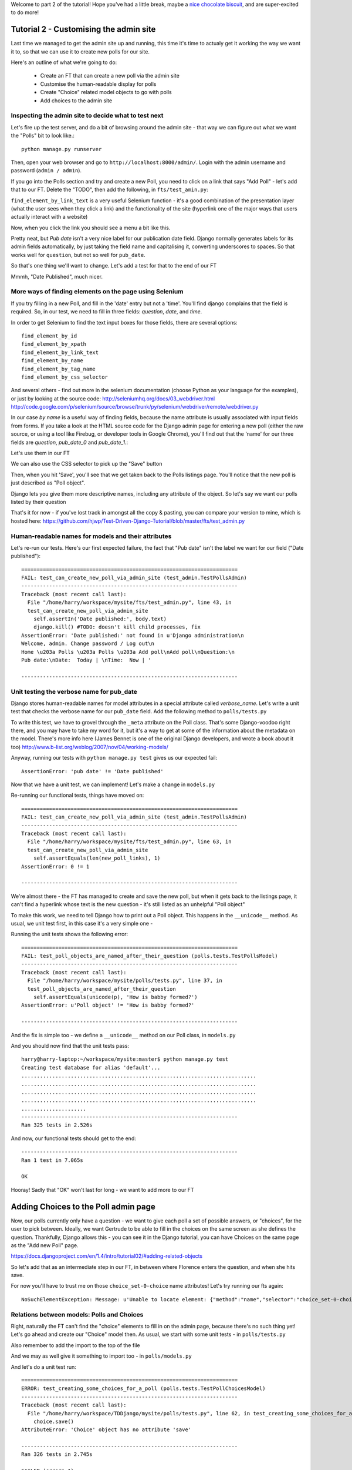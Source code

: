 Welcome to part 2 of the tutorial!  Hope you've had a little break, maybe a `nice chocolate biscuit <http://www.nicecupofteaandasitdown.com/biscuits/previous.php3?item=29>`_, and are super-excited to do more!

Tutorial 2 - Customising the admin site
=======================================

Last time we managed to get the admin site up and running, this time it's time to actualy get it working the way we want it to, so that we can use it to create new polls for our site.

Here's an outline of what we're going to do:

    * Create an FT that can create a new poll via the admin site

    * Customise the human-readable display for polls

    * Create "Choice" related model objects to go with polls

    * Add choices to the admin site



Inspecting the admin site to decide what to test next
-----------------------------------------------------

Let's fire up the test server, and do a bit of browsing around the admin site - that way we can figure out what we want the "Polls" bit to look like.::

    python manage.py runserver

Then, open your web browser and go to ``http://localhost:8000/admin/``. Login with the admin username and password (``admin / adm1n``).

If you go into the Polls section and try and create a new Poll, you need to click on a link that says "Add Poll" - let's add that to our FT.  Delete the "TODO", then add the following, in ``fts/test_amin.py``:

.. sourcecode:: python
    :filename: mysite/fts/test_admin.py

        # She now sees a couple of hyperlink that says "Polls"
        polls_links = self.browser.find_elements_by_link_text('Polls')
        self.assertEquals(len(polls_links), 2)

        # The second one looks more exciting, so she clicks it
        polls_links[1].click()

        # She sees a link to 'add' a new poll, so she clicks it
        new_poll_link = self.browser.find_element_by_link_text('Add poll')
        new_poll_link.click()

``find_element_by_link_text`` is a very useful Selenium function - it's a good combination of the presentation layer (what the user sees when they click a link) and the functionality of the site (hyperlink one of the major ways that users actually interact with a website)

Now, when you click the link you should see a menu a bit like this.

.. image:: /static/images/add_poll_need_verbose_name_for_pub_date.png

Pretty neat, but `Pub date` isn't a very nice label for our publication date field.  Django normally generates labels for its admin fields automatically, by just taking the field name and capitalising it, converting underscores to spaces.  So that works well for ``question``, but not so well for ``pub_date``.

So that's one thing we'll want to change.  Let's add a test for that to the end of our FT

.. sourcecode:: python
    :filename: mysite/fts/test_admin.py

        # She sees some input fields for "Question" and "Date published"
        body = self.browser.find_element_by_tag_name('body')
        self.assertIn('Question:', body.text)
        self.assertIn('Date published:', body.text)


Mmmh, "Date Published", much nicer.


More ways of finding elements on the page using Selenium
--------------------------------------------------------

If you try filling in a new Poll, and fill in the 'date' entry but not a 'time'.  You'll find django complains that the field is required. So, in our test, we need to fill in three fields: `question`, `date`, and `time`. 

In order to get Selenium to find the text input boxes for those fields, there are several options::

    find_element_by_id 
    find_element_by_xpath
    find_element_by_link_text
    find_element_by_name
    find_element_by_tag_name
    find_element_by_css_selector

And several others - find out more in the selenium documentation (choose Python as your language for the examples), or just by looking at the source code:
http://seleniumhq.org/docs/03_webdriver.html
http://code.google.com/p/selenium/source/browse/trunk/py/selenium/webdriver/remote/webdriver.py

In our case `by name` is a useful way of finding fields, because the name attribute is usually associated with input fields from forms.  If you take a look at the HTML source code for the Django admin page for entering a new poll (either the raw source, or using a tool like Firebug, or developer tools in Google Chrome), you'll find out that the 'name' for our three fields are `question`, `pub_date_0` and `pub_date_1`.:


.. sourcecode:: html
    :filename: html source for admin site

    <label for="id_question" class="required">Question:</label>
    <input id="id_question" type="text" class="vTextField" name="question" maxlength="200" />

    <label for="id_pub_date_0" class="required">Date published:</label>
    <p class="datetime">
        Date: 
        <input id="id_pub_date_0" type="text" class="vDateField" name="pub_date_0" size="10" />
        <br />
        Time:
        <input id="id_pub_date_1" type="text" class="vTimeField" name="pub_date_1" size="8" />
    </p>
                        
                    

Let's use them in our FT

.. sourcecode:: python
    :filename: mysite/fts/test_admin.py

        # She sees some input fields for "Question" and "Date published"
        body = self.browser.find_element_by_tag_name('body')
        self.assertIn('Question:', body.text)
        self.assertIn('Date published:', body.text)

        # She types in an interesting question for the Poll
        question_field = self.browser.find_element_by_name('question')
        question_field.send_keys("How awesome is Test-Driven Development?")

        # She sets the date and time of publication - it'll be a new year's
        # poll!
        date_field = self.browser.find_element_by_name('pub_date_0')
        date_field.send_keys('01/01/12')
        time_field = self.browser.find_element_by_name('pub_date_1')
        time_field.send_keys('00:00')


We can also use the CSS selector to pick up the "Save" button

.. sourcecode:: python
    :filename: mysite/fts/test_admin.py

        save_button = self.browser.find_element_by_css_selector("input[value='Save']")
        save_button.click()


Then, when you hit 'Save', you'll see that we get taken back to the Polls listings page.  You'll notice that the new poll is just described as "Poll object".  

.. image:: /static/images/django_admin_poll_object_needs_verbose_name.png

Django lets you give them more descriptive names, including any attribute of the object.  So let's say we want our polls listed by their question

.. sourcecode:: python
    :filename: mysite/fts/test_admin.py

        # She is returned to the "Polls" listing, where she can see her
        # new poll, listed as a clickable link
        new_poll_links = self.browser.find_elements_by_link_text(
                "How awesome is Test-Driven Development?"
        )
        self.assertEquals(len(new_poll_links), 1)

That's it for now - if you've lost track in amongst all the copy & pasting, you can compare your version to mine, which is hosted here:
https://github.com/hjwp/Test-Driven-Django-Tutorial/blob/master/fts/test_admin.py


Human-readable names for models and their attributes
----------------------------------------------------

Let's re-run our tests.  Here's our first expected failure, the fact that "Pub date" isn't the label we want for our field ("Date published")::

    ======================================================================
    FAIL: test_can_create_new_poll_via_admin_site (test_admin.TestPollsAdmin)
    ----------------------------------------------------------------------
    Traceback (most recent call last):
      File "/home/harry/workspace/mysite/fts/test_admin.py", line 43, in 
      test_can_create_new_poll_via_admin_site
        self.assertIn('Date published:', body.text)
        django.kill() #TODO: doesn't kill child processes, fix
    AssertionError: 'Date published:' not found in u'Django administration\n
    Welcome, admin. Change password / Log out\n
    Home \u203a Polls \u203a Polls \u203a Add poll\nAdd poll\nQuestion:\n
    Pub date:\nDate:  Today | \nTime:  Now | '

    ----------------------------------------------------------------------


Unit testing the verbose name for pub_date
------------------------------------------

Django stores human-readable names for model attributes in a special attribute called `verbose_name`.  Let's write a unit test that checks the verbose name for our ``pub_date`` field.  Add the following method to ``polls/tests.py``

.. sourcecode:: python
    :filename: mysite/polls/tests.py

    def test_verbose_name_for_pub_date(self):
        for field in Poll._meta.fields:
            if field.name ==  'pub_date':
                self.assertEquals(field.verbose_name, 'Date published')


To write this test, we have to grovel through the ``_meta`` attribute on the Poll class.  That's some Django-voodoo right there, and you may have to take my word for it, but it's a way to get at some of the information about the metadata on the model. There's more info here (James Bennet is one of the original Django developers, and wrote a book about it too)
http://www.b-list.org/weblog/2007/nov/04/working-models/

Anyway, running our tests with ``python manage.py test`` gives us our expected fail::

    AssertionError: 'pub date' != 'Date published'


Now that we have a unit test, we can implement! Let's make a change in ``models.py``

.. sourcecode:: python
    :filename: mysite/polls/models.py

    class Poll(models.Model):
        question = models.CharField(max_length=200)
        pub_date = models.DateTimeField(verbose_name='Date published')

Re-running our functional tests, things have moved on::

    ======================================================================
    FAIL: test_can_create_new_poll_via_admin_site (test_admin.TestPollsAdmin)
    ----------------------------------------------------------------------
    Traceback (most recent call last):
      File "/home/harry/workspace/mysite/fts/test_admin.py", line 63, in 
      test_can_create_new_poll_via_admin_site
        self.assertEquals(len(new_poll_links), 1)
    AssertionError: 0 != 1

    ----------------------------------------------------------------------

We're almost there - the FT has managed to create and save the new poll, but when it gets back to the listings page, it can't find a hyperlink whose text is the new question - it's still listed as an unhelpful "Poll object"


To make this work, we need to tell Django how to print out a Poll object.  This happens in the ``__unicode__`` method.  As usual, we unit test first, in this case it's a very simple one -

.. sourcecode:: python
    :filename: mysite/polls/tests.py

    def test_poll_objects_are_named_after_their_question(self):
        p = Poll()
        p.question = 'How is babby formed?'
        self.assertEquals(unicode(p), 'How is babby formed?')

Running the unit tests shows the following error::

    ======================================================================
    FAIL: test_poll_objects_are_named_after_their_question (polls.tests.TestPollsModel)
    ----------------------------------------------------------------------
    Traceback (most recent call last):
      File "/home/harry/workspace/mysite/polls/tests.py", line 37, in 
      test_poll_objects_are_named_after_their_question
        self.assertEquals(unicode(p), 'How is babby formed?')
    AssertionError: u'Poll object' != 'How is babby formed?'

    ----------------------------------------------------------------------

And the fix is simple too - we define a ``__unicode__`` method on our Poll class, in ``models.py``

.. sourcecode:: python
    :filename: mysite/polls/models.py

    class Poll(models.Model):
        question = models.CharField(max_length=200)
        pub_date = models.DateTimeField(verbose_name='Date published')

        def __unicode__(self):
            return self.question


And you should now find that the unit tests pass::

    harry@harry-laptop:~/workspace/mysite:master$ python manage.py test
    Creating test database for alias 'default'...
    ............................................................................
    ............................................................................
    ............................................................................
    ............................................................................
    .....................
    ----------------------------------------------------------------------
    Ran 325 tests in 2.526s


And now, our functional tests should get to the end::

    ----------------------------------------------------------------------
    Ran 1 test in 7.065s

    OK

Hooray!  Sadly that "OK" won't last for long - we want to add more to our FT
 

Adding Choices to the Poll admin page
=====================================

Now, our polls currently only have a question - we want to give each poll a set of possible answers, or "choices", for the user to pick between. Ideally, we want Gertrude to be able to fill in the choices on the same screen as she defines the question.  Thankfully, Django allows this - you can see it in the Django tutorial, you can have Choices on the same page as the "Add new Poll" page.

https://docs.djangoproject.com/en/1.4/intro/tutorial02/#adding-related-objects

So let's add that as an intermediate step in our FT, in between where Florence enters the question, and when she hits save.  

.. sourcecode:: python
    :filename: mysite/fts/test_admin.py

        [...]
        time_field.send_keys('00:00')

        # She sees she can enter choices for the Poll.  She adds three
        choice_1 = self.browser.find_element_by_name('choice_set-0-choice')
        choice_1.send_keys('Very awesome')
        choice_2 = self.browser.find_element_by_name('choice_set-1-choice')
        choice_2.send_keys('Quite awesome')
        choice_3 = self.browser.find_element_by_name('choice_set-2-choice')
        choice_3.send_keys('Moderately awesome')

        save_button = self.browser.find_element_by_css_selector("input[value='Save']")
        [...]


For now you'll have to trust me on those ``choice_set-0-choice`` name attributes!
Let's try running our fts again::

    NoSuchElementException: Message: u'Unable to locate element: {"method":"name","selector":"choice_set-0-choice"}' 


Relations between models: Polls and Choices
-------------------------------------------

Right, naturally the FT can't find the "choice" elements to fill in on the
admin page, because there's no such thing yet! Let's go ahead and create our
"Choice" model then. As usual, we start with some unit tests - in ``polls/tests.py``

.. sourcecode:: python
    :filename: mysite/polls/tests.py

    class TestPollChoicesModel(TestCase):

        def test_creating_some_choices_for_a_poll(self):
            # start by creating a new Poll object
            poll = Poll()
            poll.question="What's up?"
            poll.pub_date = timezone.now()
            poll.save()

            # now create a Choice object
            choice = Choice()

            # link it with our Poll
            choice.poll = poll

            # give it some text
            choice.choice = "doin' fine..."

            # and let's say it's had some votes
            choice.votes = 3

            # save it
            choice.save()

            # try retrieving it from the database, using the poll object's reverse
            # lookup
            poll_choices = poll.choice_set.all()
            self.assertEquals(poll_choices.count(), 1)

            # finally, check its attributes have been saved
            choice_from_db = poll_choices[0]
            self.assertEquals(choice_from_db, choice)
            self.assertEquals(choice_from_db.choice, "doin' fine...")
            self.assertEquals(choice_from_db.votes, 3)

Also remember to add the import to the top of the file

.. sourcecode:: python
    :filename: mysite/polls/tests.py

    from polls.models import Choice, Poll

And we may as well give it something to import too - in ``polls/models.py``

.. sourcecode:: python
    :filename: mysite/polls/models.py

    class Choice(object):
        pass

And let's do a unit test run::

    ======================================================================
    ERROR: test_creating_some_choices_for_a_poll (polls.tests.TestPollChoicesModel)
    ----------------------------------------------------------------------
    Traceback (most recent call last):
      File "/home/harry/workspace/TDDjango/mysite/polls/tests.py", line 62, in test_creating_some_choices_for_a_poll
        choice.save()
    AttributeError: 'Choice' object has no attribute 'save'

    ----------------------------------------------------------------------
    Ran 326 tests in 2.745s

    FAILED (errors=1)

No attribute save - let's make our Choice class into a proper Django model::

    class Choice(models.Model):
        pass

Have you noticed the way it says "326 tests"?  Surely we haven't written that
many, I hear you ask? That's because ``manage.py test`` runs all the tests for
all the Django stuff, as well as your own tests.  If you want to, you can tell
Django to just run the tests for your own app, like this::

    $ python manage.py test polls
    Creating test database for alias 'default'...
    E...
    ======================================================================
    ERROR: test_creating_some_choices_for_a_poll (polls.tests.TestPollChoicesModel)
    ----------------------------------------------------------------------
    Traceback (most recent call last):
      File "/home/harry/workspace/TDDjango/mysite/polls/tests.py", line 66, in test_creating_some_choices_for_a_poll
        poll_choices = poll.choice_set.all()
    AttributeError: 'Poll' object has no attribute 'choice_set'

    ----------------------------------------------------------------------
    Ran 4 tests in 0.002s

    FAILED (errors=1)
    Destroying test database for alias 'default'...

OK, our tests are complaining that the "poll" object has no attribute
``choice_set``. This is a special attribute that allows you to retrieve all the
related Choice objects for a particular poll, and it gets added by Django whenever
you define a relationship between two models - a foreign key relationship for 
example. 

You can see some more examples of creating Polls and related Choices here:
https://docs.djangoproject.com/en/1.4/intro/tutorial01/#playing-with-the-api

Let's add that relationship now

.. sourcecode:: python
    :filename: mysite/polls/models.py

    class Choice(models.Model):
        poll = models.ForeignKey(Poll)

Re-running the unit tests, we get::

    ======================================================================
    ERROR: test_creating_some_choices_for_a_poll (polls.tests.TestPollChoicesModel)
    ----------------------------------------------------------------------
    Traceback (most recent call last):
      File "/home/harry/workspace/TDDjango/mysite/polls/tests.py", line 72, in test_creating_some_choices_for_a_poll
        self.assertEquals(choice_from_db.choice, "doin' fine")
    AttributeError: 'Choice' object has no attribute 'choice'

    ----------------------------------------------------------------------

Let's give Choice a choice...

.. sourcecode:: python
    :filename: mysite/polls/models.py

    class Choice(models.Model):
        poll = models.ForeignKey(Poll)
        choice = models.CharField(max_length=200)

Tests again::

    AttributeError: 'Choice' object has no attribute 'votes'

Let's add votes

.. sourcecode:: python
    :filename: mysite/polls/models.py

    class Choice(models.Model):
        poll = models.ForeignKey(Poll)
        choice = models.CharField(max_length=200)
        votes = models.IntegerField()

Another test run?::

    ....
    ----------------------------------------------------------------------
    Ran 4 tests in 0.003s

    OK

Further customisations of the admin view: related objects inline
----------------------------------------------------------------

Hooray! What's next?  Well, one of the great things about TDD is that, once you've written your tests, you don't really have to keep track of what's next any more.  You can can just run the tests, and they'll tell you what to do. So, what do the tests want?  Let's re-run the FTs::

    ======================================================================
    ERROR: test_voting_on_a_new_poll (test_polls.TestPolls)
    ----------------------------------------------------------------------
    Traceback (most recent call last):
      File "/home/harry/workspace/TDDjango/mysite/fts/test_polls.py", line 40, in test_voting_on_a_new_poll
        self._setup_polls_via_admin()
      File "/home/harry/workspace/TDDjango/mysite/fts/test_polls.py", line 26, in _setup_polls_via_admin
        choice_1 = self.browser.find_element_by_name('choice_0')
      File "/usr/local/lib/python2.7/dist-packages/selenium/webdriver/remote/webdriver.py", line 244, in find_element_by_name
        return self.find_element(by=By.NAME, value=name)
      File "/usr/local/lib/python2.7/dist-packages/selenium/webdriver/remote/webdriver.py", line 525, in find_element
        {'using': by, 'value': value})['value']
      File "/usr/local/lib/python2.7/dist-packages/selenium/webdriver/remote/webdriver.py", line 144, in execute
        self.error_handler.check_response(response)
      File "/usr/local/lib/python2.7/dist-packages/selenium/webdriver/remote/errorhandler.py", line 118, in check_response
        raise exception_class(message, screen, stacktrace)
    NoSuchElementException: Message: u'Unable to locate element: {"method":"name","selector":"choice_set-0-choice"}' 

    ----------------------------------------------------------------------

Ah, the FTs want to be able to add "choices" to a poll from the admin view. Django has a way. Let's edit ``polls/admin.py``, and do some customising on the way the Poll admin page works

.. sourcecode:: python
    :filename: mysite/polls/admin.py

    from django.contrib import admin
    from polls.models import Choice, Poll

    class ChoiceInline(admin.StackedInline):
        model = Choice
        extra = 3

    class PollAdmin(admin.ModelAdmin):
        inlines = [ChoiceInline]

    admin.site.register(Poll, PollAdmin)

Django has lots of ways of customising the admin site, and I don't want to dwell on them for too long - check out the docs for more info:
https://docs.djangoproject.com/en/1.4/intro/tutorial02/#adding-related-objects

Let's run the FT again::

    ======================================================================
    FAIL: test_voting_on_a_new_poll (test_polls.TestPolls)
    ----------------------------------------------------------------------
    Traceback (most recent call last):
      File "/home/harry/workspace/TDDjango/mysite/fts/test_polls.py", line 48, in test_voting_on_a_new_poll
        self._setup_polls_via_admin()
      File "/home/harry/workspace/TDDjango/mysite/fts/test_polls.py", line 42, in _setup_polls_via_admin
        self.assertEquals(len(new_poll_links), 1)
    AssertionError: 0 != 1

    ----------------------------------------------------------------------

You may have noticed, during the run, that the form got all grumpy about the 'votes' field being required (if you don't believe me, why not spin up the test server using ``manage.py runserver`` and check for yourself?  Remember, you may need to ``syncdb``)

Let's make 'votes' default to 0, by adding a new test in ``tests.py``

.. sourcecode:: python
    :filename: mysite/polls/tests.py

    def test_choice_defaults(self):
        choice = Choice()
        self.assertEquals(choice.votes, 0)

And run it::

    AssertionError: None != 0

And set the default, in ``polls/models.py``

.. sourcecode:: python
    :filename: mysite/polls/models.py

    class Choice(models.Model):
        poll = models.ForeignKey(Poll)
        choice = models.CharField(max_length=200)
        votes = models.IntegerField(default=0)

And re-run our tests::

    .
    ----------------------------------------------------------------------
    Ran 2 tests in 21.043s

    OK

Hooray!  Tune in next week, for when we finally get off the admin site, and
into testing some Django pages we've written ourselves...

